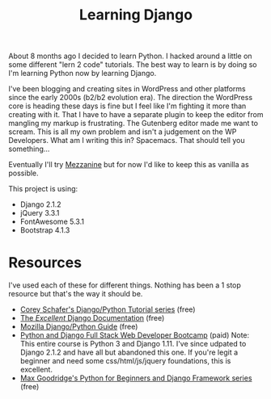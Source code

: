#+TITLE: Learning Django
About 8 months ago I decided to learn Python. I hacked around a little on some different "lern 2 code" tutorials. The best way to learn is by doing so I'm learning Python now by learning Django. 

I've been blogging and creating sites in WordPress and other platforms since the early 2000s (b2/b2 evolution era). The direction the WordPress core is heading these days is fine but I feel like I'm fighting it more than creating with it. That I have to have a separate plugin to keep the editor from mangling my markup is frustrating. The Gutenberg editor made me want to scream. This is all my own problem and isn't a judgement on the WP Developers. What am I writing this in? Spacemacs. That should tell you something...

Eventually I'll try [[http://mezzanine.jupo.org/][Mezzanine]] but for now I'd like to keep this as vanilla as possible. 

This project is using:

- Django 2.1.2
- jQuery 3.3.1
- FontAwesome 5.3.1
- Bootstrap 4.1.3

* Resources
I've used each of these for different things. Nothing has been a 1 stop resource but that's the way it should be. 
+ [[https://www.youtube.com/playlist?list=PL-osiE80TeTtoQCKZ03TU5fNfx2UY6U4p][Corey Schafer's Django/Python Tutorial series]] (free)
+ [[https://docs.djangoproject.com/][The /Excellent/ Django Documentation]] (free)
+ [[https://developer.mozilla.org/en-US/docs/Learn/Server-side/Django][Mozilla Django/Python Guide]] (free)
+ [[https://www.udemy.com/python-and-django-full-stack-web-developer-bootcamp/][Python and Django Full Stack Web Developer Bootcamp]] (paid) Note: This entire course is Python 3 and Django 1.11. I've since udpated to Django 2.1.2 and have all but abandoned this one. If you're legit a beginner and need some css/html/js/jquery foundations, this is excellent.
+ [[https://www.youtube.com/channel/UCAx4nmhI7S1RcPiaG-Uw0tg][Max Goodridge's Python for Beginners and Django Framework series]] (free)
